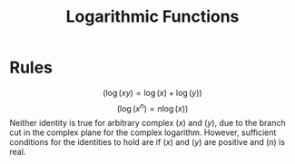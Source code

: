 #+TITLE: Logarithmic Functions

* Rules
$$(\log{(xy)} = \log{(x)} + \log{(y)})$$
$$(\log{(x^n)} = n\log{(x)})$$
Neither identity is true for arbitrary complex $(x)$ and $(y)$, due to the branch cut in the complex plane for the complex logarithm. However, sufficient conditions for the identities to hold are if $(x)$ and $(y)$ are positive and $(n)$ is real.
